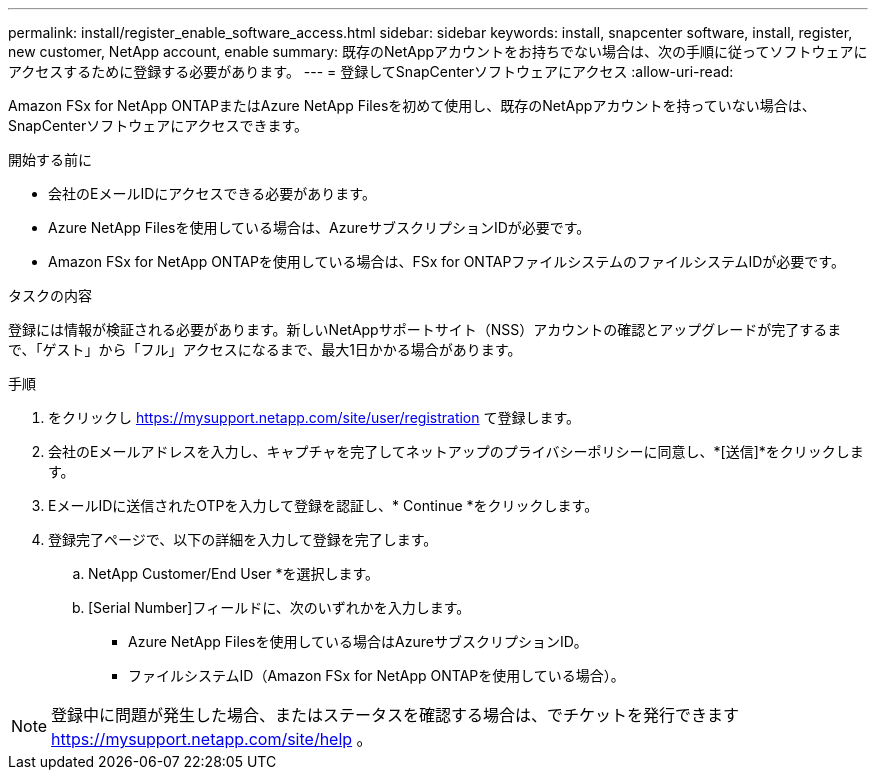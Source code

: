 ---
permalink: install/register_enable_software_access.html 
sidebar: sidebar 
keywords: install, snapcenter software, install, register, new customer, NetApp account, enable 
summary: 既存のNetAppアカウントをお持ちでない場合は、次の手順に従ってソフトウェアにアクセスするために登録する必要があります。 
---
= 登録してSnapCenterソフトウェアにアクセス
:allow-uri-read: 


[role="lead"]
Amazon FSx for NetApp ONTAPまたはAzure NetApp Filesを初めて使用し、既存のNetAppアカウントを持っていない場合は、SnapCenterソフトウェアにアクセスできます。

.開始する前に
* 会社のEメールIDにアクセスできる必要があります。
* Azure NetApp Filesを使用している場合は、AzureサブスクリプションIDが必要です。
* Amazon FSx for NetApp ONTAPを使用している場合は、FSx for ONTAPファイルシステムのファイルシステムIDが必要です。


.タスクの内容
登録には情報が検証される必要があります。新しいNetAppサポートサイト（NSS）アカウントの確認とアップグレードが完了するまで、「ゲスト」から「フル」アクセスになるまで、最大1日かかる場合があります。

.手順
. をクリックし https://mysupport.netapp.com/site/user/registration[] て登録します。
. 会社のEメールアドレスを入力し、キャプチャを完了してネットアップのプライバシーポリシーに同意し、*[送信]*をクリックします。
. EメールIDに送信されたOTPを入力して登録を認証し、* Continue *をクリックします。
. 登録完了ページで、以下の詳細を入力して登録を完了します。
+
.. NetApp Customer/End User *を選択します。
.. [Serial Number]フィールドに、次のいずれかを入力します。
+
*** Azure NetApp Filesを使用している場合はAzureサブスクリプションID。
*** ファイルシステムID（Amazon FSx for NetApp ONTAPを使用している場合）。







NOTE: 登録中に問題が発生した場合、またはステータスを確認する場合は、でチケットを発行できます https://mysupport.netapp.com/site/help[] 。
